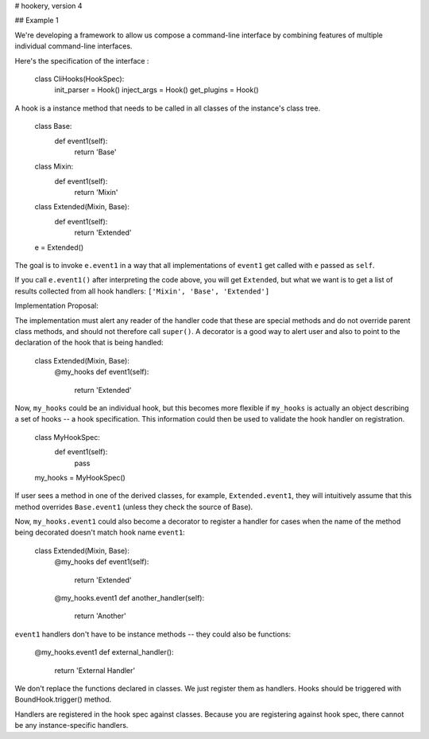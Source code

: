 # hookery, version 4

## Example 1

We're developing a framework to allow us compose a command-line interface by combining features of
multiple individual command-line interfaces.

Here's the specification of the interface :

    class CliHooks(HookSpec):
        init_parser = Hook()
        inject_args = Hook()
        get_plugins = Hook()



A hook is a instance method that needs to be called in all classes of the instance's class tree.

    class Base:
        def event1(self):
            return 'Base'

    class Mixin:
        def event1(self):
            return 'Mixin'

    class Extended(Mixin, Base):
        def event1(self):
            return 'Extended'

    e = Extended()

The goal is to invoke ``e.event1`` in a way that all implementations of ``event1`` get called with ``e`` passed as ``self``.

If you call ``e.event1()`` after interpreting the code above, you will get ``Extended``, but what we want is
to get a list of results collected from all hook handlers: ``['Mixin', 'Base', 'Extended']``

Implementation Proposal:

The implementation must alert any reader of the handler code that these are special methods and do not
override parent class methods, and should not therefore call ``super()``.
A decorator is a good way to alert user and also to point to the declaration of the hook that is
being handled:

    class Extended(Mixin, Base):
        @my_hooks
        def event1(self):
            return 'Extended'

Now, ``my_hooks`` could be an individual hook, but this becomes more flexible if ``my_hooks`` is actually
an object describing a set of hooks -- a hook specification. This information could then be used to
validate the hook handler on registration.

    class MyHookSpec:
        def event1(self):
            pass

    my_hooks = MyHookSpec()

If user sees a method in one of the derived classes, for example, ``Extended.event1``, they will intuitively
assume that this method overrides ``Base.event1`` (unless they check the source of Base).

Now, ``my_hooks.event1`` could also become a decorator to register a handler for cases when the name of
the method being decorated doesn't match hook name ``event1``:

    class Extended(Mixin, Base):
        @my_hooks
        def event1(self):
            return 'Extended'

        @my_hooks.event1
        def another_handler(self):
            return 'Another'

``event1`` handlers don't have to be instance methods -- they could also be
functions:

    @my_hooks.event1
    def external_handler():
        return 'External Handler'

We don't replace the functions declared in classes.
We just register them as handlers.
Hooks should be triggered with BoundHook.trigger() method.

Handlers are registered in the hook spec against classes.
Because you are registering against hook spec, there cannot be any instance-specific handlers.
